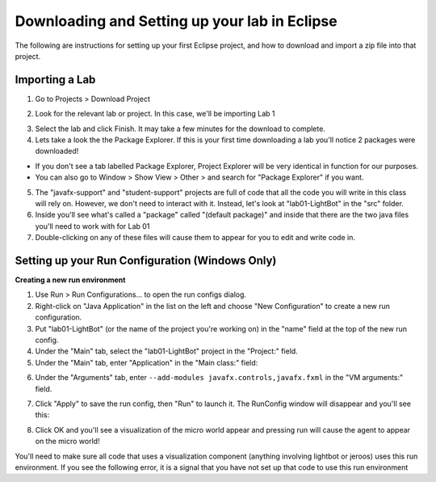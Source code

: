 .. This file is part of the OpenDSA eTextbook project. See
.. http://opendsa.org for more details.
.. Copyright (c) 2012-2020 by the OpenDSA Project Contributors, and
.. distributed under an MIT open source license.

.. avmetadata::
   :author: Bob Edmison

Downloading and Setting up your lab in Eclipse
==============================================

The following are instructions for setting up your first Eclipse project, and how to download and import a zip file into that project. 

Importing a Lab
---------------

1. Go to Projects > Download Project 

.. odsafig:: Images/Lab1InstallFig1.png
   :width: 500
   :capalign: justify
   :figwidth: 90%

2. Look for the relevant lab or project.  In this case, we'll be importing Lab 1

.. odsafig:: Images/Lab1InstallFig2.png
   :width: 500
   :capalign: justify
   :figwidth: 90%

3. Select the lab and click Finish.  It may take a few minutes for the download to complete.

4. Lets take a look the the Package Explorer.  If this is your first time downloading a lab you'll notice 2 packages were downloaded!

- If you don't see a tab labelled Package Explorer, Project Explorer will be very identical in function for our purposes. 

- You can also go to Window > Show View > Other > and search for "Package Explorer" if you want.

.. odsafig:: Images/Lab1InstallFig3.png
   :width: 500
   :capalign: justify
   :figwidth: 90%

5. The "javafx-support" and "student-support" projects are full of code that all the code you will write in this class will rely on.  However, we don't need to interact with it.  Instead, let's look at "lab01-LightBot" in the "src" folder.  

6. Inside you'll see what's called a "package"  called "(default package)" and inside that there are the two java files you'll need to work with for Lab 01

7. Double-clicking on any of these files will cause them to appear for you to edit and write code in.

Setting up your Run Configuration (Windows Only)
------------------------------------------------

**Creating a new run environment**

1. Use Run > Run Configurations... to open the run configs dialog.

2. Right-click on "Java Application" in the list on the left and choose "New Configuration" to create a new run configuration.

3. Put "lab01-LightBot" (or the name of the project you're working on)  in the "name" field at the top of the new run config.

4. Under the "Main" tab, select the "lab01-LightBot" project in the "Project:" field.

5. Under the "Main" tab, enter "Application" in the "Main class:" field:

.. odsafig:: Images/ConfigFig1.png
   :width: 500
   :capalign: justify
   :figwidth: 90%

6. Under the "Arguments" tab, enter ``--add-modules javafx.controls,javafx.fxml`` in the "VM arguments:" field.

.. odsafig:: Images/ConfigFig2.png
   :width: 500
   :capalign: justify
   :figwidth: 90%

7. Click "Apply" to save the run config, then "Run" to launch it.  The RunConfig window will disappear and you'll see this:

.. odsafig:: Images/ConfigFig3.png
   :width: 500
   :capalign: justify
   :figwidth: 90%

8. Click OK and you'll see a visualization of the micro world appear and pressing run will cause the agent to appear on the micro world!

.. odsafig:: Images/RunConfig4.png
   :width: 500
   :capalign: justify
   :figwidth: 90%

You'll need to make sure all code that uses a visualization component (anything involving lightbot or jeroos) uses this run environment.  If you see the following error, it is a signal that you have not set up that code to use this run environment

.. odsafig:: Images/ErrorFig1.png
   :width: 500
   :capalign: justify
   :figwidth: 90%




